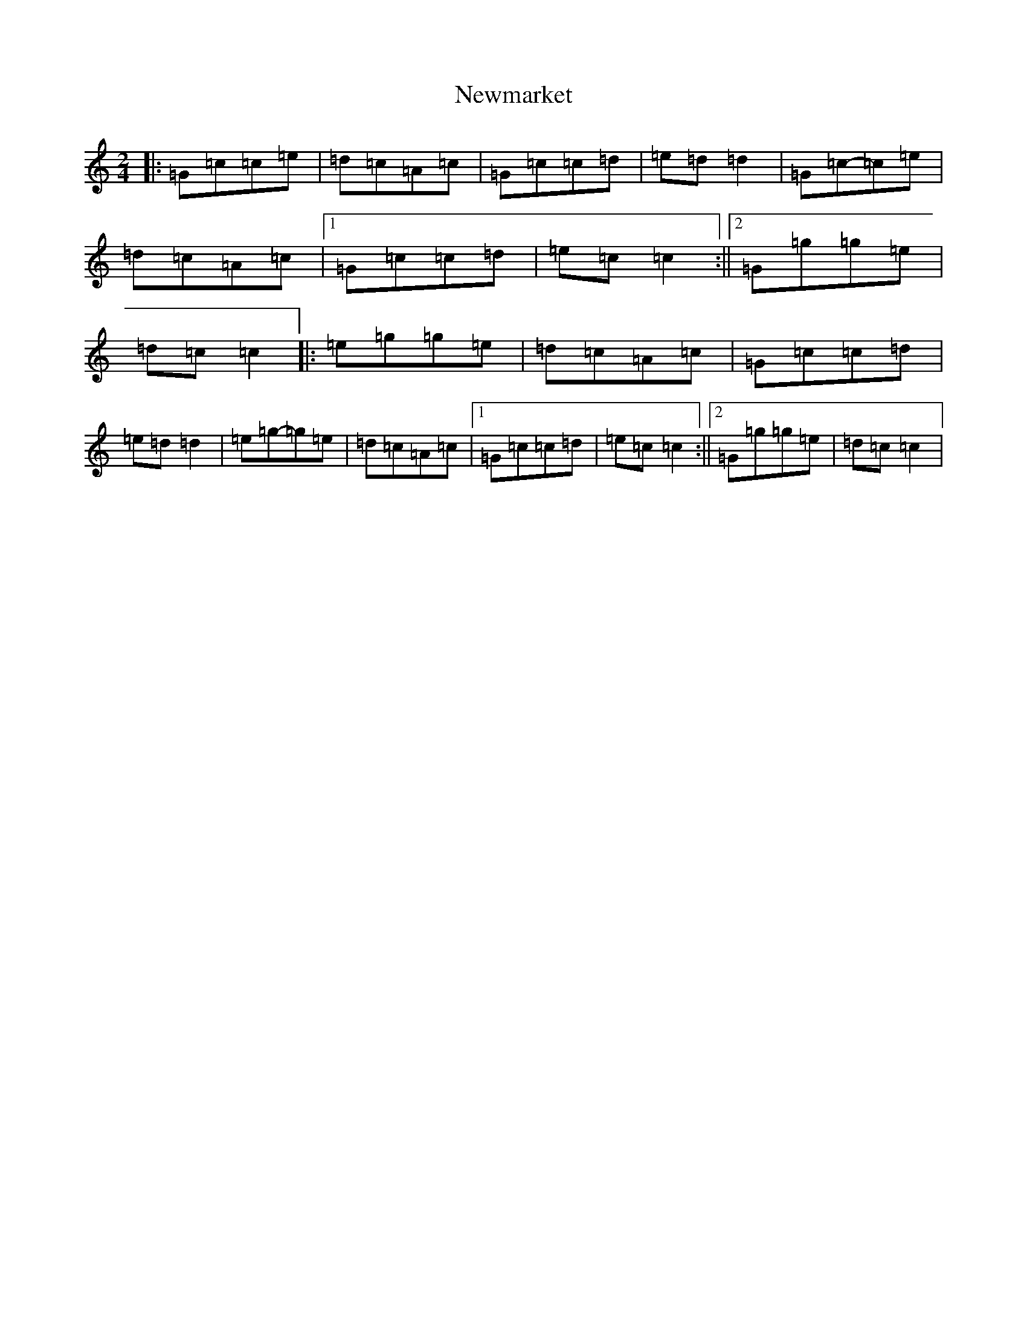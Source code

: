 X: 15475
T: Newmarket
S: https://thesession.org/tunes/331#setting22749
R: polka
M:2/4
L:1/8
K: C Major
|:=G=c=c=e|=d=c=A=c|=G=c=c=d|=e=d=d2|=G=c-=c=e|=d=c=A=c|1=G=c=c=d|=e=c=c2:||2=G=g=g=e|=d=c=c2|:=e=g=g=e|=d=c=A=c|=G=c=c=d|=e=d=d2|=e=g-=g=e|=d=c=A=c|1=G=c=c=d|=e=c=c2:||2=G=g=g=e|=d=c=c2|